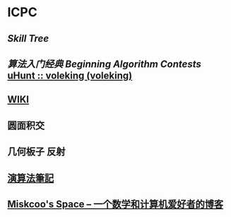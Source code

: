 * ICPC
** [[file+emacs:/Users/Voleking/Documents/Wiki/source/_posts/skill-tree.md][Skill Tree]]
** [[file+sys:/Users/Voleking/Library/Mobile%20Documents/iCloud~com~apple~iBooks/Documents/%E7%AE%97%E6%B3%95%E7%AB%9E%E8%B5%9B%E5%85%A5%E9%97%A8%E7%BB%8F%E5%85%B8%E7%AC%AC2%E7%89%88%20%E7%AE%97%E6%B3%95%E8%89%BA%E6%9C%AF%E4%B8%8E%E4%BF%A1%E6%81%AF%E5%AD%A6%E7%AB%9E%E8%B5%9B.epub][算法入门经典]] [[file+emacs:/Users/Voleking/Documents/Learning/CS/ICPC/Reference/aoapc-book/BeginningAlgorithmContests][Beginning Algorithm Contests]] [[http://uhunt.felix-halim.net/id/788605][uHunt :: voleking (voleking)]]
** [[http://wiki.gyh.me/][WIKI]]
** 圆面积交
** 几何板子 反射
** [[http://www.csie.ntnu.edu.tw/~u91029/index.html][演算法筆記]]
** [[http://blog.miskcoo.com/][Miskcoo's Space – 一个数学和计算机爱好者的博客]]
